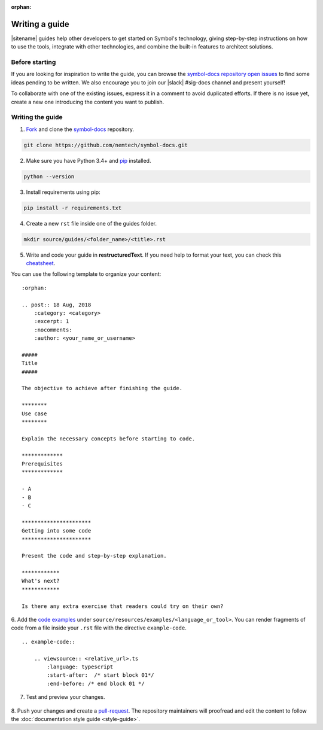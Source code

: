 :orphan:

###############
Writing a guide
###############

|sitename| guides help other developers to get started on Symbol's technology, giving step-by-step instructions on how to use the tools, integrate with other technologies, and combine the built-in features to architect solutions.

***************
Before starting
***************

If you are looking for inspiration to write the guide, you can browse the `symbol-docs repository open issues <https://github.com/nemtech/symbol-docs/issues>`_ to find some ideas pending to be written.
We also encourage you to join our |slack| #sig-docs channel and present yourself!

To collaborate with one of the existing issues, express it in a comment to avoid duplicated efforts.
If there is no issue yet, create a new one introducing the content you want to publish.

*****************
Writing the guide
*****************

1. `Fork <https://help.github.com/articles/fork-a-repo/>`_ and clone the `symbol-docs <https://github.com/nemtech/symbol-docs>`_ repository.

.. code-block:: bash

    git clone https://github.com/nemtech/symbol-docs.git

2. Make sure you have Python 3.4+ and `pip <https://pip.pypa.io/en/stable/installing/>`_ installed.

.. code-block:: bash

    python --version

3. Install requirements using pip:

.. code-block:: bash

    pip install -r requirements.txt

4. Create a new ``rst`` file inside one of the guides folder.

.. code-block:: bash

    mkdir source/guides/<folder_name>/<title>.rst

5. Write and code your guide in **restructuredText**. If you need help to format your text, you can check this `cheatsheet <https://github.com/ralsina/rst-cheatsheet/blob/master/rst-cheatsheet.rst>`_.

You can use the following template to organize your content:

::

    :orphan:

    .. post:: 18 Aug, 2018
        :category: <category>
        :excerpt: 1
        :nocomments:
        :author: <your_name_or_username>

    #####
    Title
    #####

    The objective to achieve after finishing the guide.

    ********
    Use case
    ********

    Explain the necessary concepts before starting to code.

    *************
    Prerequisites
    *************

    - A
    - B
    - C

    **********************
    Getting into some code
    **********************

    Present the code and step-by-step explanation.

    ************
    What's next?
    ************

    Is there any extra exercise that readers could try on their own?

6. Add the `code examples <https://github.com/nemtech/symbol-docs/tree/main/source/resources/examples>`_ under ``source/resources/examples/<language_or_tool>``.
You can render fragments of code from a file inside your ``.rst`` file with the directive ``example-code``.

::

    .. example-code::

        .. viewsource:: <relative_url>.ts
            :language: typescript
            :start-after:  /* start block 01*/
            :end-before: /* end block 01 */

7. Test and preview your changes.

  .. example-code::

    make livehtml

8. Push your changes and create a `pull-request <https://help.github.com/articles/creating-a-pull-request/>`_.
The repository maintainers will proofread and edit the content to follow the :doc:`documentation style guide <style-guide>`.
